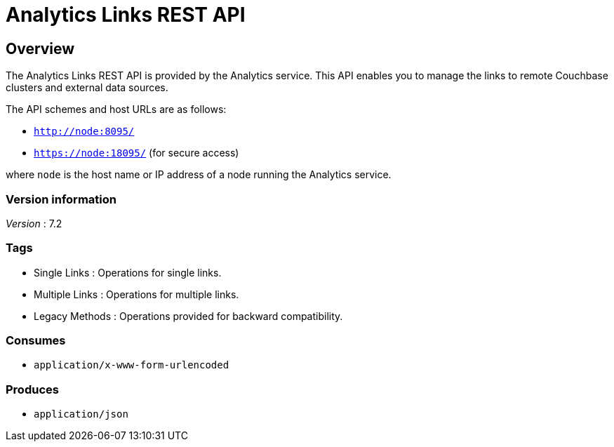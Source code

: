 = Analytics Links REST API


// This file is created automatically by Swagger2Markup.
// DO NOT EDIT! Refer to https://github.com/couchbaselabs/cb-swagger


// tag::body[]


[[_overview]]
== Overview
The Analytics Links REST API is provided by the Analytics service.
This API enables you to manage the links to remote Couchbase clusters and external data sources.

The API schemes and host URLs are as follows:

* `http://node:8095/`
* `https://node:18095/` (for secure access)

where `node` is the host name or IP address of a node running the Analytics service.


=== Version information
[%hardbreaks]
__Version__ : 7.2


=== Tags

* Single Links : Operations for single links.
* Multiple Links : Operations for multiple links.
* Legacy Methods : Operations provided for backward compatibility.


=== Consumes

* `application/x-www-form-urlencoded`


=== Produces

* `application/json`


// end::body[]



